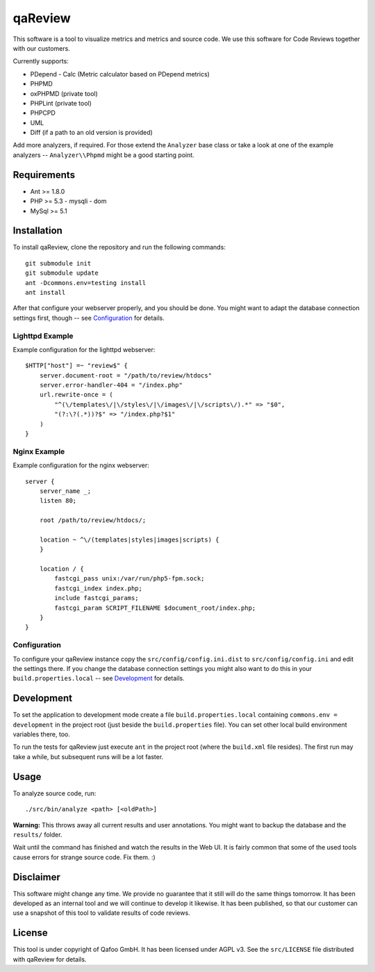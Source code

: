 ========
qaReview
========

This software is a tool to visualize metrics and metrics and source code. We
use this software for Code Reviews together with our customers.

Currently supports:

- PDepend
  - Calc (Metric calculator based on PDepend metrics)
- PHPMD
- oxPHPMD (private tool)
- PHPLint (private tool)
- PHPCPD
- UML
- Diff (if a path to an old version is provided)

Add more analyzers, if required. For those extend the ``Analyzer`` base class
or take a look at one of the example analyzers -- ``Analyzer\\Phpmd`` might be
a good starting point.

Requirements
============

- Ant >= 1.8.0
- PHP >= 5.3
  - mysqli
  - dom
- MySql >= 5.1

Installation
============

To install qaReview, clone the repository and run the following commands::

    git submodule init
    git submodule update
    ant -Dcommons.env=testing install
    ant install

After that configure your webserver properly, and you should be done. You might
want to adapt the database connection settings first, though -- see
`Configuration`_ for details.

Lighttpd Example
----------------

Example configuration for the lighttpd webserver::

    $HTTP["host"] =~ "review$" {
        server.document-root = "/path/to/review/htdocs"
        server.error-handler-404 = "/index.php"
        url.rewrite-once = (
            "^(\/templates\/|\/styles\/|\/images\/|\/scripts\/).*" => "$0",
            "(?:\?(.*))?$" => "/index.php?$1"
        )
    }

Nginx Example
-------------

Example configuration for the nginx webserver::

    server {
        server_name _;
        listen 80;

        root /path/to/review/htdocs/;

        location ~ ^\/(templates|styles|images|scripts) {
        }

        location / {
            fastcgi_pass unix:/var/run/php5-fpm.sock;
            fastcgi_index index.php;
            include fastcgi_params;
            fastcgi_param SCRIPT_FILENAME $document_root/index.php;
        }
    }

Configuration
-------------

To configure your qaReview instance copy the ``src/config/config.ini.dist`` to
``src/config/config.ini`` and edit the settings there. If you change the
database connection settings you might also want to do this in your
``build.properties.local`` -- see `Development`_ for details.

Development
===========

To set the application to development mode create a file
``build.properties.local`` containing ``commons.env = development`` in the
project root (just beside the ``build.properties`` file). You can set other
local build environment variables there, too.

To run the tests for qaReview just execute ``ant`` in the project root (where
the ``build.xml`` file resides). The first run may take a while, but subsequent
runs will be a lot faster.

Usage
=====

To analyze source code, run::

    ./src/bin/analyze <path> [<oldPath>]

**Warning:** This throws away all current results and user annotations. You
might want to backup the database and the ``results/`` folder.

Wait until the command has finished and watch the results in the Web UI. It is
fairly common that some of the used tools cause errors for strange source code.
Fix them. :)

Disclaimer
==========

This software might change any time. We provide no guarantee that it still will
do the same things tomorrow. It has been developed as an internal tool and we
will continue to develop it likewise. It has been published, so that our
customer can use a snapshot of this tool to validate results of code reviews.

License
=======

This tool is under copyright of Qafoo GmbH. It has been licensed under AGPL v3.
See the ``src/LICENSE`` file distributed with qaReview for details.


..
   Local Variables:
   mode: rst
   fill-column: 79
   End: 
   vim: et syn=rst tw=79
